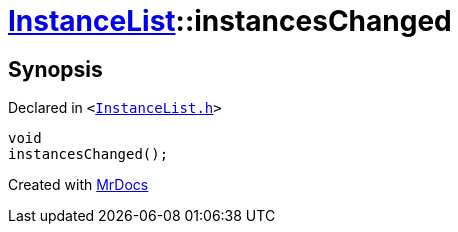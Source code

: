 [#InstanceList-instancesChanged]
= xref:InstanceList.adoc[InstanceList]::instancesChanged
:relfileprefix: ../
:mrdocs:


== Synopsis

Declared in `&lt;https://github.com/PrismLauncher/PrismLauncher/blob/develop/InstanceList.h#L158[InstanceList&period;h]&gt;`

[source,cpp,subs="verbatim,replacements,macros,-callouts"]
----
void
instancesChanged();
----



[.small]#Created with https://www.mrdocs.com[MrDocs]#
